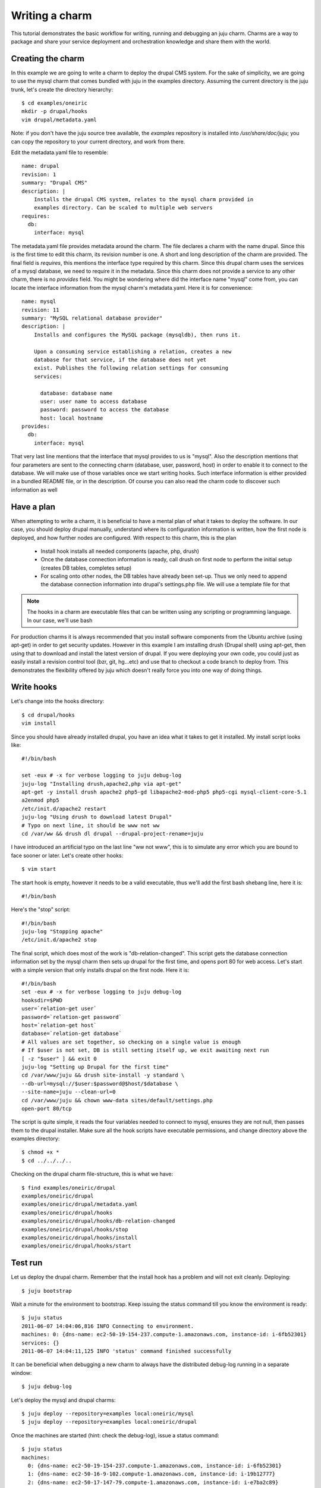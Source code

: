 .. _write-charm:

Writing a charm
===============

This tutorial demonstrates the basic workflow for writing, running and
debugging an juju charm. Charms are a way to package and share your
service deployment and orchestration knowledge and share them with the world.

Creating the charm
--------------------

In this example we are going to write a charm to deploy the drupal CMS
system. For the sake of simplicity, we are going to use the mysql charm that
comes bundled with juju in the examples directory. Assuming the current
directory is the juju trunk, let's create the directory hierarchy::

  $ cd examples/oneiric
  mkdir -p drupal/hooks
  vim drupal/metadata.yaml

Note: if you don't have the juju source tree available, the `examples` repository
is installed into `/usr/share/doc/juju`; you can copy the repository to your
current directory, and work from there.

Edit the metadata.yaml file to resemble::

  name: drupal
  revision: 1
  summary: "Drupal CMS"
  description: |
      Installs the drupal CMS system, relates to the mysql charm provided in
      examples directory. Can be scaled to multiple web servers
  requires:
    db:
      interface: mysql

The metadata.yaml file provides metadata around the charm. The file declares
a charm with the name drupal. Since this is the first time to edit this
charm, its revision number is one.  A short and long description of the
charm are provided. The final field is `requires`, this mentions the
interface type required by this charm. Since this drupal charm uses the
services of a mysql database, we need to require it in the metadata. Since this
charm does not provide a service to any other charm, there is no `provides`
field. You might be wondering where did the interface name "mysql" come from,
you can locate the interface information from the mysql charm's
metadata.yaml.  Here it is for convenience::

  name: mysql
  revision: 11
  summary: "MySQL relational database provider"
  description: |
      Installs and configures the MySQL package (mysqldb), then runs it.
  
      Upon a consuming service establishing a relation, creates a new
      database for that service, if the database does not yet
      exist. Publishes the following relation settings for consuming
      services:
  
        database: database name
        user: user name to access database
        password: password to access the database
        host: local hostname
  provides:
    db:
      interface: mysql

That very last line mentions that the interface that mysql provides to us is
"mysql". Also the description mentions that four parameters are sent to the
connecting charm (database, user, password, host) in order to enable it to
connect to the database. We will make use of those variables once we start
writing hooks. Such interface information is either provided in a bundled
README file, or in the description. Of course you can also read the charm
code to discover such information as well

Have a plan
-----------

When attempting to write a charm, it is beneficial to have a mental plan of
what it takes to deploy the software. In our case, you should deploy drupal
manually, understand where its configuration information is written, how the
first node is deployed, and how further nodes are configured. With respect to
this charm, this is the plan

  * Install hook installs all needed components (apache, php, drush)
  * Once the database connection information is ready, call drush on first node
    to perform the initial setup (creates DB tables, completes setup)
  * For scaling onto other nodes, the DB tables have already been set-up. Thus
    we only need to append the database connection information into drupal's
    settings.php file. We will use a template file for that

.. note::
  The hooks in a charm are executable files that can be written using any
  scripting or programming language. In our case, we'll use bash

For production charms it is always recommended that you install software
components from the Ubuntu archive (using apt-get) in order to get security
updates. However in this example I am installing drush (Drupal shell) using
apt-get, then using that to download and install the latest version of drupal.
If you were deploying your own code, you could just as easily install a
revision control tool (bzr, git, hg...etc) and use that to checkout a code
branch to deploy from. This demonstrates the flexibility offered by juju
which doesn't really force you into one way of doing things.

Write hooks
-----------

Let's change into the hooks directory::

  $ cd drupal/hooks
  vim install

Since you should have already installed drupal, you have an idea what it takes
to get it installed. My install script looks like::

  #!/bin/bash
  
  set -eux # -x for verbose logging to juju debug-log
  juju-log "Installing drush,apache2,php via apt-get"
  apt-get -y install drush apache2 php5-gd libapache2-mod-php5 php5-cgi mysql-client-core-5.1
  a2enmod php5
  /etc/init.d/apache2 restart
  juju-log "Using drush to download latest Drupal"
  # Typo on next line, it should be www not ww
  cd /var/ww && drush dl drupal --drupal-project-rename=juju

I have introduced an artificial typo on the last line "ww not www", this is to
simulate any error which you are bound to face sooner or later. Let's create
other hooks::

  $ vim start

The start hook is empty, however it needs to be a valid executable, thus we'll
add the first bash shebang line, here it is::

  #!/bin/bash

Here's the "stop" script::

  #!/bin/bash
  juju-log "Stopping apache"
  /etc/init.d/apache2 stop

The final script, which does most of the work is "db-relation-changed". This
script gets the database connection information set by the mysql charm then
sets up drupal for the first time, and opens port 80 for web access. Let's
start with a simple version that only installs drupal on the first node. Here
it is::

  #!/bin/bash
  set -eux # -x for verbose logging to juju debug-log
  hooksdir=$PWD
  user=`relation-get user`
  password=`relation-get password`
  host=`relation-get host`
  database=`relation-get database`
  # All values are set together, so checking on a single value is enough
  # If $user is not set, DB is still setting itself up, we exit awaiting next run
  [ -z "$user" ] && exit 0
  juju-log "Setting up Drupal for the first time"
  cd /var/www/juju && drush site-install -y standard \
  --db-url=mysql://$user:$password@$host/$database \
  --site-name=juju --clean-url=0
  cd /var/www/juju && chown www-data sites/default/settings.php
  open-port 80/tcp

The script is quite simple, it reads the four variables needed to connect to
mysql, ensures they are not null, then passes them to the drupal installer.
Make sure all the hook scripts have executable permissions, and change
directory above the examples directory::

  $ chmod +x *
  $ cd ../../../..

Checking on the drupal charm file-structure, this is what we have::

  $ find examples/oneiric/drupal
  examples/oneiric/drupal
  examples/oneiric/drupal/metadata.yaml
  examples/oneiric/drupal/hooks
  examples/oneiric/drupal/hooks/db-relation-changed
  examples/oneiric/drupal/hooks/stop
  examples/oneiric/drupal/hooks/install
  examples/oneiric/drupal/hooks/start

Test run
--------

Let us deploy the drupal charm. Remember that the install hook has a problem
and will not exit cleanly. Deploying::

  $ juju bootstrap

Wait a minute for the environment to bootstrap. Keep issuing the status command
till you know the environment is ready::

  $ juju status 
  2011-06-07 14:04:06,816 INFO Connecting to environment.
  machines: 0: {dns-name: ec2-50-19-154-237.compute-1.amazonaws.com, instance-id: i-6fb52301}
  services: {}
  2011-06-07 14:04:11,125 INFO 'status' command finished successfully

It can be beneficial when debugging a new charm to always have the
distributed debug-log running in a separate window::

  $ juju debug-log

Let's deploy the mysql and drupal charms::

  $ juju deploy --repository=examples local:oneiric/mysql
  $ juju deploy --repository=examples local:oneiric/drupal

Once the machines are started (hint: check the debug-log), issue a status
command::

  $ juju status
  machines:
    0: {dns-name: ec2-50-19-154-237.compute-1.amazonaws.com, instance-id: i-6fb52301}
    1: {dns-name: ec2-50-16-9-102.compute-1.amazonaws.com, instance-id: i-19b12777}
    2: {dns-name: ec2-50-17-147-79.compute-1.amazonaws.com, instance-id: i-e7ba2c89}
  services:
    drupal:
      charm: local:oneiric/drupal-1
      relations: {}
      units:
        drupal/1:
          machine: 4
          open-ports: []
          relations: {}
          state: install_error
    mysql:
      charm: local:oneiric/mysql-12
      relations: {}
      units:
        mysql/0:
          machine: 1
          relations: {}
          state: started

Note how mysql is listed as started, while drupal's state is install_error. This is
because the install hook has an error, and did not exit cleanly (exit code 1).

Debugging hooks
---------------

Let's debug the install hook, from a new window::

  $ juju debug-hooks drupal/0

This will connect you to the drupal machine, and present a shell. The way the
debug-hooks functionality works is by starting a new terminal window instead of
executing a hook when it is triggered. This way you get a chance of running the
hook manually, fixing any errors and re-running it again. In order to trigger
re-running the install hook, from another window::

  $ juju resolved --retry drupal/0

Switching to the debug-hooks window, you will notice a new window named
"install" poped up. Note that "install" is the name of the hook that this
debug-hooks session is replacing. We change directory into the hooks directory
and rerun the hook manually::

  $ cd /var/lib/juju/units/drupal-0/charm/hooks/
  $ ./install
  # -- snip --
  + cd /var/ww
  ./install: line 10: cd: /var/ww: No such file or directory

Problem identified. Let's edit the script, changing ww into www. Rerunning it
again should work successfully. This is why it is very good practice to write
hook scripts in an idempotent manner such that rerunning them over and over
always results in the same state. Do not forget to exit the install window by
typing "exit", this signals that the hook has finished executing successfully.
If you have finished debugging, you may want to exit the debug-hooks session
completely by typing "exit" into the very first window Window0

.. note::
  While we have fixed the script, this was done on the remote machine only. You
  need to update the local copy of the charm with your changes, increment the
  resivion number in metadata.yaml and perform a charm upgrade to push the
  changes, like::

  $ juju upgrade-charm --repository=examples/ drupal

Let's continue after having fixed the install error::

  $ juju add-relation mysql drupal

Watching the debug-log window, you can see debugging information to verify the
hooks are working as they should. If you spot any error, you can launch
debug-hooks in another window to start debugging the misbehaving hooks again.
Note that since "add-relation" relates two charms together, you cannot really
retrigger it by simply issuing "resolved --retry" like we did for the install
hook. In order to retrigger the db-relation-changed hook, you need to remove
the relation, and create it again like so::

  $ juju remove-relation mysql drupal
  $ juju add-relation mysql drupal

The service should now be ready for use. The remaining step is to expose it to
public access. While the charm signaled it needs port 80 to be open, for
public accessibility, the port is not open until the administrator explicitly
uses the expose command::

  $ juju expose drupal

Let's see a status with the ports exposed::

  $ juju status
  machines:
    0: {dns-name: ec2-50-19-154-237.compute-1.amazonaws.com, instance-id: i-6fb52301}
    1: {dns-name: ec2-50-16-9-102.compute-1.amazonaws.com, instance-id: i-19b12777}
    2: {dns-name: ec2-50-17-147-79.compute-1.amazonaws.com, instance-id: i-e7ba2c89}
  services:
    drupal:
      exposed: true
      charm: local:oneiric/drupal-1
      relations: {db: mysql}
      units:
        drupal/1:
          machine: 4
          open-ports: [80/tcp]
          relations:
            db: {state: up}
          state: started
    mysql:
      charm: local:oneiric/mysql-12
      relations: {db: drupal}
      units:
        mysql/0:
          machine: 1
          relations:
            db: {state: up}
          state: started


Congratulations, your charm should now be working successfully! The
db-relation-changed hook previously shown is not suitable for scaling drupal to
more than one node, since it always drops the database and recreates a new one.
A more complete hook would need to first check whether or not the DB tables
exist and act accordingly. Here is how such a hook might be written::

  #!/bin/bash
  set -eux # -x for verbose logging to juju debug-log
  hooksdir=$PWD
  user=`relation-get user`
  password=`relation-get password`
  host=`relation-get host`
  database=`relation-get database`
  # All values are set together, so checking on a single value is enough
  # If $user is not set, DB is still setting itself up, we exit awaiting next run
  [ -z "$user" ] && exit 0
  
  if $(mysql -u $user --password=$password -h $host -e 'use drupal; show tables;' | grep -q users); then
      juju-log "Drupal already set-up. Adding DB info to configuration"
      cd /var/www/juju/sites/default
      cp default.settings.php settings.php
      sed -e "s/USER/$user/" \
      -e "s/PASSWORD/$password/" \
      -e "s/HOST/$host/" \
      -e "s/DATABASE/$database/" \
      $hooksdir/drupal-settings.template >> settings.php
  else
      juju-log "Setting up Drupal for the first time"
      cd /var/www/juju && drush site-install -y standard \
      --db-url=mysql://$user:$password@$host/$database \
      --site-name=juju --clean-url=0
  fi
  cd /var/www/juju && chown www-data sites/default/settings.php
  open-port 80/tcp

.. note::
  Any files that you store in the hooks directory are transported as is to the
  deployment machine. You can drop in configuration files or templates that you
  can use from your hook scripts. An example of this technique is the
  drupal-settings.template file that is used in the previous hook. The template
  is rendered using sed, however any other more advanced template engine can be
  used

Here is the template file used::

  $databases = array (
    'default' =>
    array (
      'default' =>
      array (
        'database' => 'DATABASE',
        'username' => 'USER',
        'password' => 'PASSWORD',
        'host' => 'HOST',
        'port' => '',
        'driver' => 'mysql',
        'prefix' => '',
      ),
    ),
  );

Learn more
----------

Read more detailed information about :doc:`charm` and hooks. For more hook
examples, please check the examples directory in the juju source tree, or
check out the various charms already included in `Principia
<https://launchpad.net/principia>`_. 
